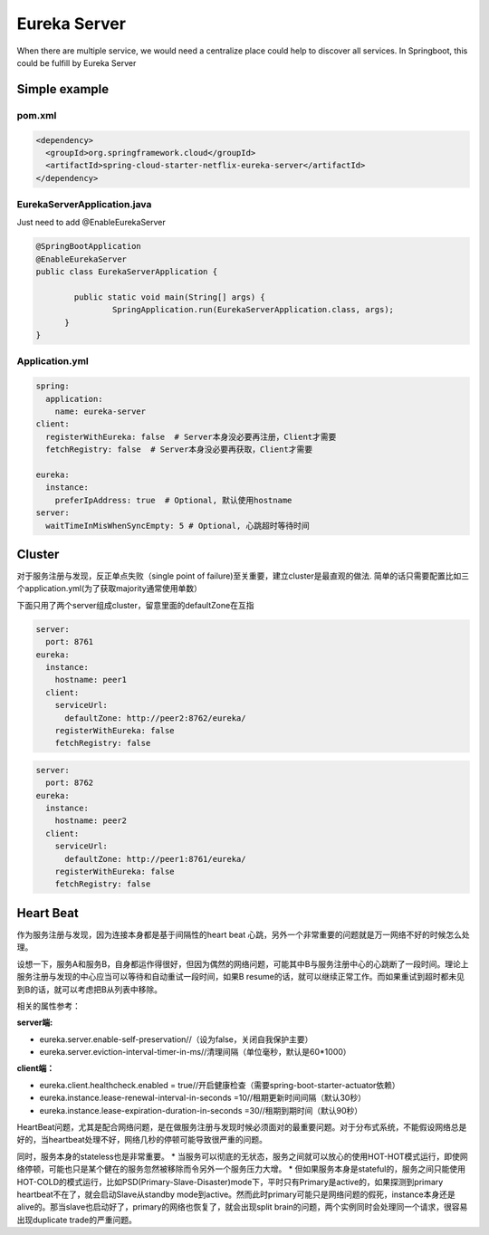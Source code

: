 Eureka Server
===========================

When there are multiple service, we would need a centralize place could help to discover all services. In Springboot, this could be fulfill by Eureka Server

Simple example
--------------------

pom.xml
^^^^^^^^^^^^^^^^

.. code-block:: xml
  
  <dependency>
    <groupId>org.springframework.cloud</groupId>
    <artifactId>spring-cloud-starter-netflix-eureka-server</artifactId>
  </dependency>


EurekaServerApplication.java
^^^^^^^^^^^^^^^^^^^^^^^^^^^^^^^^^^^^

Just need to add @EnableEurekaServer

.. code-block:: java
  
  @SpringBootApplication
  @EnableEurekaServer
  public class EurekaServerApplication {
  
	  public static void main(String[] args) {
		  SpringApplication.run(EurekaServerApplication.class, args);
  	}
  }

Application.yml
^^^^^^^^^^^^^^^^^^^^^^

.. code-block:: yaml

  spring:
    application:
      name: eureka-server
  client:
    registerWithEureka: false  # Server本身没必要再注册，Client才需要
    fetchRegistry: false  # Server本身没必要再获取，Client才需要
    
  eureka:
    instance:
      preferIpAddress: true  # Optional, 默认使用hostname
  server:
    waitTimeInMisWhenSyncEmpty: 5 # Optional, 心跳超时等待时间


Cluster
-----------

对于服务注册与发现，反正单点失败（single point of failure)至关重要，建立cluster是最直观的做法. 简单的话只需要配置比如三个application.yml(为了获取majority通常使用单数）

下面只用了两个server组成cluster，留意里面的defaultZone在互指

.. code-block:: yaml
  
  server:
    port: 8761
  eureka:
    instance:
      hostname: peer1
    client:
      serviceUrl:
        defaultZone: http://peer2:8762/eureka/
      registerWithEureka: false
      fetchRegistry: false


.. code-block:: yaml
  
  server:
    port: 8762
  eureka:
    instance:
      hostname: peer2
    client:
      serviceUrl:
        defaultZone: http://peer1:8761/eureka/
      registerWithEureka: false
      fetchRegistry: false


Heart Beat
----------------

作为服务注册与发现，因为连接本身都是基于间隔性的heart beat 心跳，另外一个非常重要的问题就是万一网络不好的时候怎么处理。

设想一下，服务A和服务B，自身都运作得很好，但因为偶然的网络问题，可能其中B与服务注册中心的心跳断了一段时间。理论上服务注册与发现的中心应当可以等待和自动重试一段时间，如果B resume的话，就可以继续正常工作。而如果重试到超时都未见到B的话，就可以考虑把B从列表中移除。

相关的属性参考：

**server端:**

* eureka.server.enable-self-preservation//（设为false，关闭自我保护主要）
* eureka.server.eviction-interval-timer-in-ms//清理间隔（单位毫秒，默认是60*1000）
  
**client端：**

* eureka.client.healthcheck.enabled = true//开启健康检查（需要spring-boot-starter-actuator依赖）
* eureka.instance.lease-renewal-interval-in-seconds =10//租期更新时间间隔（默认30秒）
* eureka.instance.lease-expiration-duration-in-seconds =30//租期到期时间（默认90秒）


HeartBeat问题，尤其是配合网络问题，是在做服务注册与发现时候必须面对的最重要问题。对于分布式系统，不能假设网络总是好的，当heartbeat处理不好，网络几秒的停顿可能导致很严重的问题。

同时，服务本身的stateless也是非常重要。
* 当服务可以彻底的无状态，服务之间就可以放心的使用HOT-HOT模式运行，即使网络停顿，可能也只是某个健在的服务忽然被移除而令另外一个服务压力大增。
* 但如果服务本身是stateful的，服务之间只能使用HOT-COLD的模式运行，比如PSD(Primary-Slave-Disaster)mode下，平时只有Primary是active的，如果探测到primary heartbeat不在了，就会启动Slave从standby mode到active。然而此时primary可能只是网络问题的假死，instance本身还是alive的。那当slave也启动好了，primary的网络也恢复了，就会出现split brain的问题，两个实例同时会处理同一个请求，很容易出现duplicate trade的严重问题。
 


.. index:: Microservices, Springboot, Eureka
